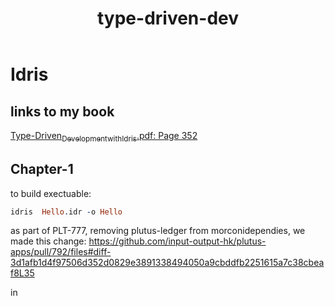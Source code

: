 :PROPERTIES:
:ID:       a03df74b-1d47-4a02-a03d-46cdcc4e4fad
:END:
#+title: type-driven-dev

* Idris
** links to my book
[[pdf:~/Documents/ebooks/Type-Driven_Development_with_Idris.pdf::352++0.00][Type-Driven_Development_with_Idris.pdf: Page 352]]
** Chapter-1
to build exectuable:

#+begin_src idris
idris  Hello.idr -o Hello
#+end_src


as part of PLT-777, removing plutus-ledger from morconidependies, we made this change:
https://github.com/input-output-hk/plutus-apps/pull/792/files#diff-3d1afb1d4f97506d352d0829e3891338494050a9cbddfb2251615a7c38cbeaf8L35

in
